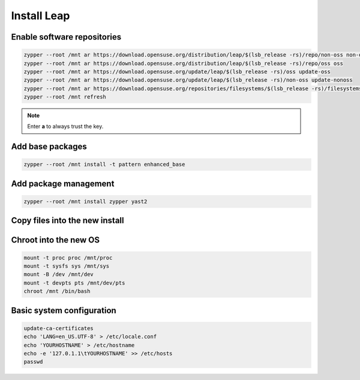 Install Leap 
------------

Enable software repositories
~~~~~~~~~~~~~~~~~~~~~~~~~~~~

.. code-block:: bash
  
  zypper --root /mnt ar https://download.opensuse.org/distribution/leap/$(lsb_release -rs)/repo/non-oss non-oss
  zypper --root /mnt ar https://download.opensuse.org/distribution/leap/$(lsb_release -rs)/repo/oss oss
  zypper --root /mnt ar https://download.opensuse.org/update/leap/$(lsb_release -rs)/oss update-oss
  zypper --root /mnt ar https://download.opensuse.org/update/leap/$(lsb_release -rs)/non-oss update-nonoss
  zypper --root /mnt ar https://download.opensuse.org/repositories/filesystems/$(lsb_release -rs)/filesystems.repo
  zypper --root /mnt refresh

.. note::

  Enter **a** to always trust the key.

Add base packages
~~~~~~~~~~~~~~~~~

.. code-block:: bash

	zypper --root /mnt install -t pattern enhanced_base

Add package management
~~~~~~~~~~~~~~~~~~~~~~

.. code-block:: bash

	zypper --root /mnt install zypper yast2

Copy files into the new install
~~~~~~~~~~~~~~~~~~~~~~~~~~~~~~~

.. tabs::

  .. group-tab:: Unencrypted

    .. code-block:: bash

      rm /mnt/etc/resolv.conf
      cp -L /etc/resolv.conf /mnt/etc
      cp /etc/hostid /mnt/etc

  .. group-tab:: Encrypted

    .. code-block:: bash

      rm /mnt/etc/resolv.conf
      cp /etc/hostid /mnt/etc
      cp -L /etc/resolv.conf /mnt/etc
      mkdir -p /mnt/etc/zfs
      cp /etc/zfs/zroot.key /mnt/etc/zfs

Chroot into the new OS
~~~~~~~~~~~~~~~~~~~~~~

.. code-block:: bash

  mount -t proc proc /mnt/proc
  mount -t sysfs sys /mnt/sys
  mount -B /dev /mnt/dev
  mount -t devpts pts /mnt/dev/pts
  chroot /mnt /bin/bash

Basic system configuration
~~~~~~~~~~~~~~~~~~~~~~~~~~

.. code-block:: bash

  update-ca-certificates
  echo 'LANG=en_US.UTF-8' > /etc/locale.conf
  echo 'YOURHOSTNAME' > /etc/hostname
  echo -e '127.0.1.1\tYOURHOSTNAME' >> /etc/hosts
  passwd
